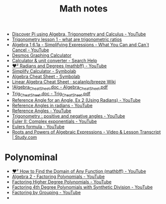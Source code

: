 #+TITLE: Math notes

- [[https://www.youtube.com/watch?v=At3wXi5A698][Discover Pi using Algebra, Trigonometry and Calculus - YouTube]]
- [[https://www.youtube.com/watch?v=vWf_9S6ZhRw][Trigonometry lesson 1 - what are trigonometric ratios]]
- [[https://www.youtube.com/watch?v=egT87u_pA90][Algebra 1 6.1a - Simplifying Expressions - What You Can and Can`t Cancel - YouTube]]
- [[https://www.desmos.com/calculator][Desmos Graphing Calculator]]
- [[https://support.google.com/websearch/answer/3284611?hl=en-RU#plotting][Calculator & unit converter - Search Help]]
- [[https://www.youtube.com/watch?v=fl04C9-C0BE][❤² Radians and Degrees (mathbff) - YouTube]]
- [[https://www.symbolab.com/solver/simplify-calculator][Simplify Calculator - Symbolab]]
- [[https://www.symbolab.com/cheat-sheets/Algebra#][Algebra Cheat Sheet - Symbolab]]
- [[https://github.com/scalanlp/breeze/wiki/Linear-Algebra-Cheat-Sheet][Linear Algebra Cheat Sheet · scalanlp/breeze Wiki]]
- [[http://tutorial.math.lamar.edu/pdf/Algebra_Cheat_Sheet.pdf][!Algebra_Cheat_Sheet.doc - Algebra_Cheat_Sheet.pdf]]
- [[http://tutorial.math.lamar.edu/pdf/Trig_Cheat_Sheet.pdf][Trig_Cheat_Sheet.doc - Trig_Cheat_Sheet.pdf]]
- [[https://www.youtube.com/watch?v=oXCRoGtR4Ho][Reference Angle for an Angle, Ex 2 (Using Radians) - YouTube]]
- [[https://www.youtube.com/watch?v=4PRgIZXoGh0][Reference Angles in radians - YouTube]]
- [[https://www.youtube.com/watch?v=yitpV8c-IE4][Reference Angles - YouTube]]
- [[https://www.youtube.com/watch?v=COfaq5rkFbc][Trigonometry : positive and negative angles - YouTube]]
- [[https://www.youtube.com/watch?v=uwL6ZnwQ4OQ][Euler II: Complex exponentials - YouTube]]
- [[https://www.youtube.com/watch?v=LE2uwd9V5vw][Eulers formula - YouTube]]
- [[http://study.com/academy/lesson/roots-and-powers-of-algebraic-expressions.html][Roots and Powers of Algebraic Expressions - Video & Lesson Transcript | Study.com]]

* Polynominal
- [[https://www.youtube.com/watch?v=hZEGZMb4uzQ][❤︎² How to Find the Domain of Any Function (mathbff) - YouTube]]
- [[https://www.youtube.com/watch?v=qJyj6agQzUI][Algebra 2 - Factoring Polynomials - YouTube]]
- [[https://www.youtube.com/watch?v=hqhJlmn6ESI][Factoring Higher Degree Polynomials - YouTube]]
- [[https://www.youtube.com/watch?v=xY7Vpxvm62A][Factoring 4th Degree Polynomials with Synthetic Division - YouTube]]
- [[https://www.youtube.com/watch?v=9hSZEzBmG6M][Factoring by Grouping - YouTube]]
- 

